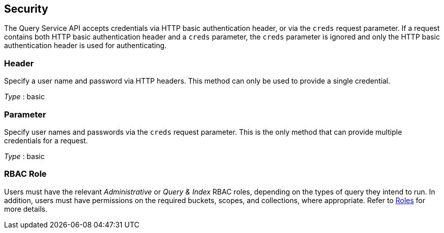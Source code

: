 
// This file is created automatically by Swagger2Markup.
// DO NOT EDIT! Refer to https://github.com/couchbaselabs/cb-swagger


[[_securityscheme]]
== Security

The Query Service API accepts credentials via HTTP basic authentication header, or via the `creds` request parameter.
If a request contains both HTTP basic authentication header and a `creds` parameter, the `creds` parameter is ignored and only the HTTP basic authentication header is used for authenticating.


[[_header]]
=== Header
Specify a user name and password via HTTP headers.
This method can only be used to provide a single credential.

[%hardbreaks]
__Type__ : basic


[[_parameter]]
=== Parameter
Specify user names and passwords via the `creds` request parameter. This is the only method that can provide multiple credentials for a request.

[%hardbreaks]
__Type__ : basic


### RBAC Role
// Use Markdown-style headings to avoid offset

Users must have the relevant _Administrative_ or _Query & Index_ RBAC roles, depending on the types of query they intend to run.
In addition, users must have permissions on the required buckets, scopes, and collections, where appropriate.
Refer to xref:learn:security/roles.adoc[Roles] for more details.



